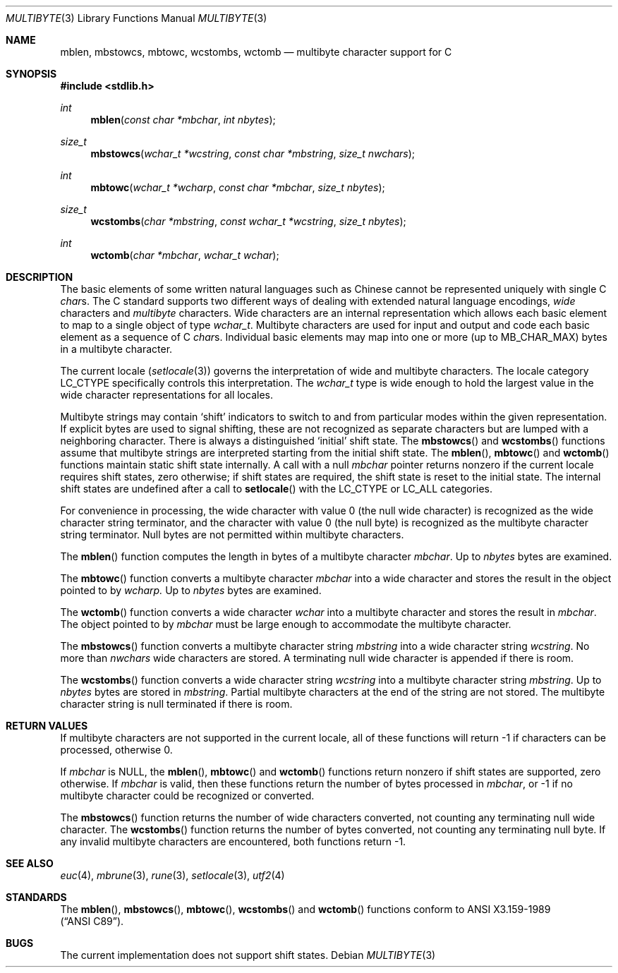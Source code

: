 .\" Copyright (c) 1993
.\"	The Regents of the University of California.  All rights reserved.
.\"
.\" This code is derived from software contributed to Berkeley by
.\" Donn Seeley of BSDI.
.\"
.\" %sccs.include.redist.roff%
.\"
.\"	@(#)multibyte.3	8.1 (Berkeley) %G%
.\"
.Dd ""
.Dt MULTIBYTE 3
.Os
.Sh NAME
.Nm mblen ,
.Nm mbstowcs ,
.Nm mbtowc ,
.Nm wcstombs ,
.Nm wctomb
.Nd multibyte character support for C
.Sh SYNOPSIS
.Fd #include <stdlib.h>
.Ft int
.Fn mblen "const char *mbchar" "int nbytes"
.Ft size_t
.Fn mbstowcs "wchar_t *wcstring" "const char *mbstring" "size_t nwchars"
.Ft int
.Fn mbtowc "wchar_t *wcharp" "const char *mbchar" "size_t nbytes"
.Ft size_t
.Fn wcstombs "char *mbstring" "const wchar_t *wcstring" "size_t nbytes"
.Ft int
.Fn wctomb "char *mbchar" "wchar_t wchar"
.Sh DESCRIPTION
The basic elements of some written natural languages such as Chinese
cannot be represented uniquely with single C
.Va char Ns s .
The C standard supports two different ways of dealing with
extended natural language encodings,
.Em wide
characters and
.Em multibyte
characters.
Wide characters are an internal representation
which allows each basic element to map
to a single object of type
.Va wchar_t .
Multibyte characters are used for input and output
and code each basic element as a sequence of C
.Va char Ns s .
Individual basic elements may map into one or more
.Pq up to Dv MB_CHAR_MAX
bytes in a multibyte character.
.Pp
The current locale
.Pq Xr setlocale 3
governs the interpretation of wide and multibyte characters.
The locale category
.Dv LC_CTYPE
specifically controls this interpretation.
The
.Va wchar_t
type is wide enough to hold the largest value
in the wide character representations for all locales.
.Pp
Multibyte strings may contain
.Sq shift
indicators to switch to and from
particular modes within the given representation.
If explicit bytes are used to signal shifting,
these are not recognized as separate characters
but are lumped with a neighboring character.
There is always a distinguished
.Sq initial
shift state.
The
.Fn mbstowcs
and
.Fn wcstombs
functions assume that multibyte strings are interpreted
starting from the initial shift state.
The
.Fn mblen ,
.Fn mbtowc
and
.Fn wctomb
functions maintain static shift state internally.
A call with a null
.Fa mbchar
pointer returns nonzero if the current locale requires shift states,
zero otherwise;
if shift states are required, the shift state is reset to the initial state.
The internal shift states are undefined after a call to
.Fn setlocale
with the
.Dv LC_CTYPE
or
.Dv LC_ALL
categories.
.Pp
For convenience in processing,
the wide character with value 0
.Pq the null wide character
is recognized as the wide character string terminator,
and the character with value 0
.Pq the null byte
is recognized as the multibyte character string terminator.
Null bytes are not permitted within multibyte characters.
.Pp
The
.Fn mblen
function computes the length in bytes
of a multibyte character
.Fa mbchar .
Up to
.Fa nbytes
bytes are examined.
.Pp
The
.Fn mbtowc
function converts a multibyte character
.Fa mbchar
into a wide character and stores the result
in the object pointed to by
.Fa wcharp.
Up to
.Fa nbytes
bytes are examined.
.Pp
The
.Fn wctomb
function converts a wide character
.Fa wchar
into a multibyte character and stores
the result in
.Fa mbchar .
The object pointed to by
.Fa mbchar
must be large enough to accommodate the multibyte character.  
.Pp
The
.Fn mbstowcs
function converts a multibyte character string
.Fa mbstring
into a wide character string
.Fa wcstring .
No more than
.Fa nwchars
wide characters are stored.
A terminating null wide character is appended if there is room.
.Pp
The
.Fn wcstombs
function converts a wide character string
.Fa wcstring
into a multibyte character string
.Fa mbstring .
Up to
.Fa nbytes
bytes are stored in
.Fa mbstring .
Partial multibyte characters at the end of the string are not stored.
The multibyte character string is null terminated if there is room.
.Sh "RETURN VALUES
If multibyte characters are not supported in the current locale,
all of these functions will return \-1 if characters can be processed,
otherwise 0.
.Pp
If
.Fa mbchar
is
.Dv NULL ,
the
.Fn mblen ,
.Fn mbtowc
and
.Fn wctomb
functions return nonzero if shift states are supported,
zero otherwise.
If
.Fa mbchar
is valid,
then these functions return
the number of bytes processed in
.Fa mbchar ,
or \-1 if no multibyte character
could be recognized or converted.
.Pp
The
.Fn mbstowcs
function returns the number of wide characters converted,
not counting any terminating null wide character.
The
.Fn wcstombs
function returns the number of bytes converted,
not counting any terminating null byte.
If any invalid multibyte characters are encountered,
both functions return \-1.
.Sh "SEE ALSO
.Xr euc 4 ,
.Xr mbrune 3 ,
.Xr rune 3 ,
.Xr setlocale 3 ,
.Xr utf2 4
.Sh STANDARDS
The
.Fn mblen ,
.Fn mbstowcs ,
.Fn mbtowc ,
.Fn wcstombs
and
.Fn wctomb
functions conform to
.St -ansiC .
.Sh BUGS
The current implementation does not support shift states.
